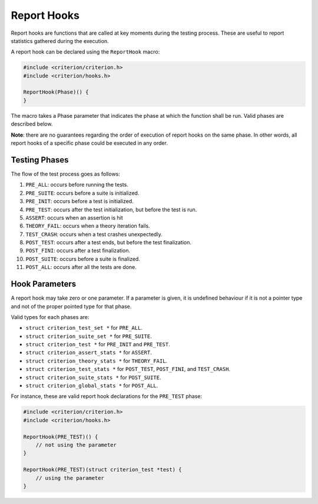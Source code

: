 Report Hooks
============

Report hooks are functions that are called at key moments during the testing
process. These are useful to report statistics gathered during the execution.

A report hook can be declared using the ``ReportHook`` macro:

.. code-block:: c

    #include <criterion/criterion.h>
    #include <criterion/hooks.h>

    ReportHook(Phase)() {
    }

The macro takes a Phase parameter that indicates the phase at which the function
shall be run. Valid phases are described below.

**Note**: there are no guarantees regarding the order of execution of report hooks
on the same phase. In other words, all report hooks of a specific phase could
be executed in any order.

Testing Phases
--------------

The flow of the test process goes as follows:

1. ``PRE_ALL``: occurs before running the tests.
#. ``PRE_SUITE``: occurs before a suite is initialized.
#. ``PRE_INIT``: occurs before a test is initialized.
#. ``PRE_TEST``: occurs after the test initialization, but before the test is run.
#. ``ASSERT``: occurs when an assertion is hit
#. ``THEORY_FAIL``: occurs when a theory iteration fails.
#. ``TEST_CRASH``: occurs when a test crashes unexpectedly.
#. ``POST_TEST``: occurs after a test ends, but before the test finalization.
#. ``POST_FINI``: occurs after a test finalization.
#. ``POST_SUITE``: occurs before a suite is finalized.
#. ``POST_ALL``: occurs after all the tests are done.

Hook Parameters
---------------

A report hook may take zero or one parameter. If a parameter is given, it
is undefined behaviour if it is not a pointer type and not of the proper pointed
type for that phase.

Valid types for each phases are:

* ``struct criterion_test_set *`` for ``PRE_ALL``.
* ``struct criterion_suite_set *`` for ``PRE_SUITE``.
* ``struct criterion_test *`` for ``PRE_INIT`` and ``PRE_TEST``.
* ``struct criterion_assert_stats *`` for ``ASSERT``.
* ``struct criterion_theory_stats *`` for ``THEORY_FAIL``.
* ``struct criterion_test_stats *`` for ``POST_TEST``, ``POST_FINI``, and ``TEST_CRASH``.
* ``struct criterion_suite_stats *`` for ``POST_SUITE``.
* ``struct criterion_global_stats *`` for ``POST_ALL``.

For instance, these are valid report hook declarations for the ``PRE_TEST`` phase:

.. code-block:: c

    #include <criterion/criterion.h>
    #include <criterion/hooks.h>

    ReportHook(PRE_TEST)() {
        // not using the parameter
    }

    ReportHook(PRE_TEST)(struct criterion_test *test) {
        // using the parameter
    }
